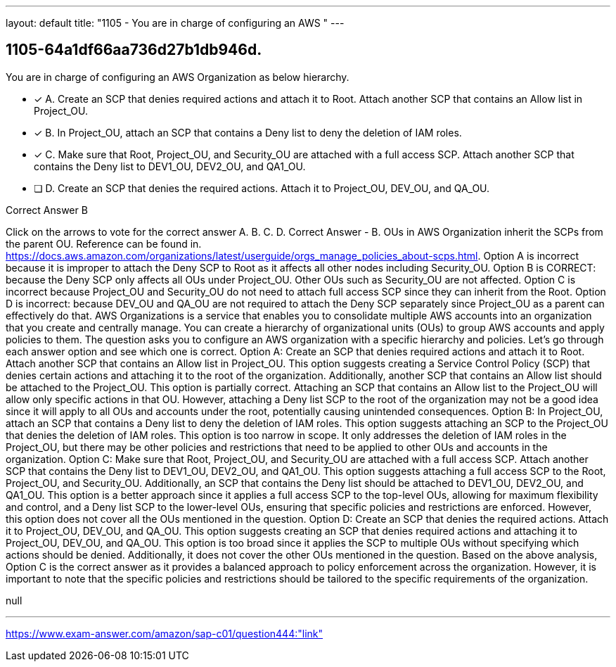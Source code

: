 ---
layout: default 
title: "1105 - You are in charge of configuring an AWS "
---


[.question]
== 1105-64a1df66aa736d27b1db946d.


****

[.query]
--
You are in charge of configuring an AWS Organization as below hierarchy.


--

[.list]
--
* [*] A. Create an SCP that denies required actions and attach it to Root. Attach another SCP that contains an Allow list in Project_OU.
* [*] B. In Project_OU, attach an SCP that contains a Deny list to deny the deletion of IAM roles.
* [*] C. Make sure that Root, Project_OU, and Security_OU are attached with a full access SCP. Attach another SCP that contains the Deny list to DEV1_OU, DEV2_OU, and QA1_OU.
* [ ] D. Create an SCP that denies the required actions. Attach it to Project_OU, DEV_OU, and QA_OU.

--
****

[.answer]
Correct Answer  B

[.explanation]
--
Click on the arrows to vote for the correct answer
A.
B.
C.
D.
Correct Answer - B.
OUs in AWS Organization inherit the SCPs from the parent OU.
Reference can be found in.
https://docs.aws.amazon.com/organizations/latest/userguide/orgs_manage_policies_about-scps.html.
Option A is incorrect because it is improper to attach the Deny SCP to Root as it affects all other nodes including Security_OU.
Option B is CORRECT: because the Deny SCP only affects all OUs under Project_OU.
Other OUs such as Security_OU are not affected.
Option C is incorrect because Project_OU and Security_OU do not need to attach full access SCP since they can inherit from the Root.
Option D is incorrect: because DEV_OU and QA_OU are not required to attach the Deny SCP separately since Project_OU as a parent can effectively do that.
AWS Organizations is a service that enables you to consolidate multiple AWS accounts into an organization that you create and centrally manage. You can create a hierarchy of organizational units (OUs) to group AWS accounts and apply policies to them.
The question asks you to configure an AWS organization with a specific hierarchy and policies. Let's go through each answer option and see which one is correct.
Option A: Create an SCP that denies required actions and attach it to Root. Attach another SCP that contains an Allow list in Project_OU.
This option suggests creating a Service Control Policy (SCP) that denies certain actions and attaching it to the root of the organization. Additionally, another SCP that contains an Allow list should be attached to the Project_OU.
This option is partially correct. Attaching an SCP that contains an Allow list to the Project_OU will allow only specific actions in that OU. However, attaching a Deny list SCP to the root of the organization may not be a good idea since it will apply to all OUs and accounts under the root, potentially causing unintended consequences.
Option B: In Project_OU, attach an SCP that contains a Deny list to deny the deletion of IAM roles.
This option suggests attaching an SCP to the Project_OU that denies the deletion of IAM roles.
This option is too narrow in scope. It only addresses the deletion of IAM roles in the Project_OU, but there may be other policies and restrictions that need to be applied to other OUs and accounts in the organization.
Option C: Make sure that Root, Project_OU, and Security_OU are attached with a full access SCP. Attach another SCP that contains the Deny list to DEV1_OU, DEV2_OU, and QA1_OU.
This option suggests attaching a full access SCP to the Root, Project_OU, and Security_OU. Additionally, an SCP that contains the Deny list should be attached to DEV1_OU, DEV2_OU, and QA1_OU.
This option is a better approach since it applies a full access SCP to the top-level OUs, allowing for maximum flexibility and control, and a Deny list SCP to the lower-level OUs, ensuring that specific policies and restrictions are enforced. However, this option does not cover all the OUs mentioned in the question.
Option D: Create an SCP that denies the required actions. Attach it to Project_OU, DEV_OU, and QA_OU.
This option suggests creating an SCP that denies required actions and attaching it to Project_OU, DEV_OU, and QA_OU.
This option is too broad since it applies the SCP to multiple OUs without specifying which actions should be denied. Additionally, it does not cover the other OUs mentioned in the question.
Based on the above analysis, Option C is the correct answer as it provides a balanced approach to policy enforcement across the organization. However, it is important to note that the specific policies and restrictions should be tailored to the specific requirements of the organization.
--

[.ka]
null

'''



https://www.exam-answer.com/amazon/sap-c01/question444:"link"


